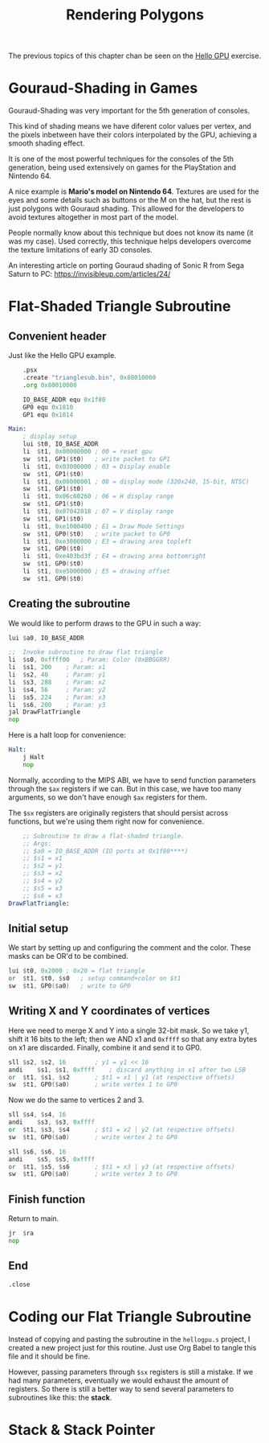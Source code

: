 #+title: Rendering Polygons
#+startup: content
#+property: header-args:asm :tangle exercises/src/trianglesub.s

The previous topics of this chapter chan be seen on the [[./hello-gpu.org][Hello GPU]] exercise.

* Gouraud-Shading in Games

Gouraud-Shading was very important for the 5th generation of consoles.

This kind  of shading means  we have diferent color  values per vertex,  and the
pixels inbetween have  their colors interpolated by the GPU,  achieving a smooth
shading effect.

It  is  one  of the  most  powerful  techniques  for  the consoles  of  the  5th
generation, being used extensively on games for the PlayStation and Nintendo 64.

A nice example is *Mario's model on Nintendo 64*. Textures are used for the eyes
and some  details such  as buttons or  the M on  the hat,  but the rest  is just
polygons with Gouraud shading. This allowed for the developers to avoid textures
altogether in most part of the model.

People normally know about this technique but  does not know its name (it was my
case).  Used correctly,  this technique  helps developers  overcome the  texture
limitations of early 3D consoles.

An interesting article on porting Gouraud shading of Sonic R from Sega Saturn to
PC: https://invisibleup.com/articles/24/

* Flat-Shaded Triangle Subroutine

** Convenient header

Just like the Hello GPU example.

#+begin_src asm
	.psx
	.create "trianglesub.bin", 0x80010000
	.org 0x80010000

	IO_BASE_ADDR equ 0x1f80
	GP0 equ 0x1810
	GP1 equ 0x1814

Main:
	; display setup
	lui	$t0, IO_BASE_ADDR
	li	$t1, 0x00000000	; 00 = reset gpu
	sw	$t1, GP1($t0)	; write packet to GP1
	li	$t1, 0x03000000	; 03 = Display enable
	sw	$t1, GP1($t0)
	li	$t1, 0x08000001 ; 08 = display mode (320x240, 15-bit, NTSC)
	sw	$t1, GP1($t0)
	li	$t1, 0x06c60260	; 06 = H display range
	sw	$t1, GP1($t0)
	li	$t1, 0x07042018	; 07 = V display range
	sw	$t1, GP1($t0)
	li	$t1, 0xe1000400	; E1 = Draw Mode Settings
	sw	$t1, GP0($t0)	; write packet to GP0
	li	$t1, 0xe3000000	; E3 = drawing area topleft
	sw	$t1, GP0($t0)
	li	$t1, 0xe403bd3f	; E4 = drawing area bottomright
	sw	$t1, GP0($t0)
	li	$t1, 0xe5000000	; E5 = drawing offset
	sw	$t1, GP0($t0)
#+end_src

** Creating the subroutine

We would like to perform draws to the GPU in such a way:

#+begin_src asm
	lui	$a0, IO_BASE_ADDR

	;;  Invoke subroutine to draw flat triangle
	li	$s0, 0xffff00	; Param: Color (0xBBGGRR)
	li	$s1, 200	; Param: x1
	li	$s2, 40		; Param: y1
	li	$s3, 288	; Param: x2
	li	$s4, 56		; Param: y2
	li	$s5, 224	; Param: x3
	li	$s6, 200	; Param: y3
	jal	DrawFlatTriangle
	nop
#+end_src

Here is a halt loop for convenience:

#+begin_src asm
Halt:
	j Halt
	nop
#+end_src

Normally,  according to  the  MIPS  ABI, we  have  to  send function  parameters
through  the ~$ax~  registers if  we can.  But in  this case,  we have  too many
arguments, so we don't have enough ~$ax~ registers for them.

The  ~$sx~  registers  are  originally  registers  that  should  persist  across
functions, but we're using them right now for convenience.

#+begin_src asm
	;; Subroutine to draw a flat-shaded triangle.
	;; Args:
	;; $a0 = IO_BASE_ADDR (IO ports at 0x1f80****)
	;; $s1 = x1
	;; $s2 = y1
	;; $s3 = x2
	;; $s4 = y2
	;; $s5 = x3
	;; $s6 = x3
DrawFlatTriangle:
#+end_src

** Initial setup

We start by  setting up and configuring  the comment and the  color. These masks
can be OR'd to be combined.

#+begin_src asm
	lui	$t0, 0x2000	; 0x20 = flat triangle
	or	$t1, $t0, $s0	; setup command+color on $t1
	sw	$t1, GP0($a0)	; write to GP0
#+end_src

** Writing X and Y coordinates of vertices

Here we need to merge X and Y into a single 32-bit mask. So we take y1, shift it
16 bits to the left;  then we AND x1 and ~0xffff~ so that  any extra bytes on x1
are discarded. Finally, combine it and send it to GP0.

#+begin_src asm
	sll	$s2, $s2, 16		; y1 = y1 << 16
	andi	$s1, $s1, 0xffff	; discard anything in x1 after two LSB
	or	$t1, $s1, $s2		; $t1 = x1 | y1 (at respective offsets)
	sw	$t1, GP0($a0)		; write vertex 1 to GP0
#+end_src

Now we do the same to vertices 2 and 3.

#+begin_src asm
	sll	$s4, $s4, 16
	andi	$s3, $s3, 0xffff
	or	$t1, $s3, $s4		; $t1 = x2 | y2 (at respective offsets)
	sw	$t1, GP0($a0)		; write vertex 2 to GP0

	sll	$s6, $s6, 16
	andi	$s5, $s5, 0xffff
	or	$t1, $s5, $s6		; $t1 = x3 | y3 (at respective offsets)
	sw	$t1, GP0($a0)		; write vertex 3 to GP0
#+end_src

** Finish function

Return to main.

#+begin_src asm
	jr	$ra
	nop
#+end_src

** End

#+begin_src asm
	.close
#+end_src

* Coding our Flat Triangle Subroutine

Instead of  copying and pasting  the subroutine  in the ~hellogpu.s~  project, I
created a new project  just for this routine. Just use Org  Babel to tangle this
file and it should be fine.

However, passing  parameters through ~$sx~ registers  is still a mistake.  If we
had many  parameters, eventually we  would exhaust  the amount of  registers. So
there is still a better way to send several parameters to subroutines like this:
the *stack*.

* Stack & Stack Pointer

